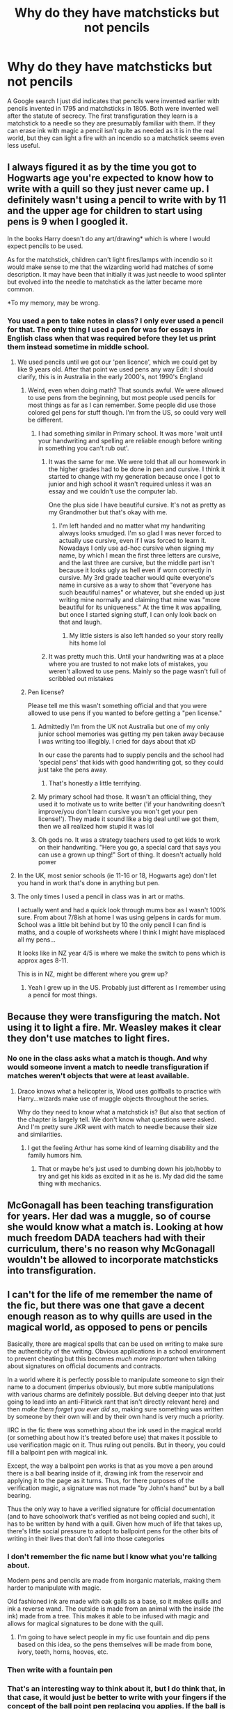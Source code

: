 #+TITLE: Why do they have matchsticks but not pencils

* Why do they have matchsticks but not pencils
:PROPERTIES:
:Author: prism1234
:Score: 55
:DateUnix: 1617503199.0
:DateShort: 2021-Apr-04
:FlairText: Discussion
:END:
A Google search I just did indicates that pencils were invented earlier with pencils invented in 1795 and matchsticks in 1805. Both were invented well after the statute of secrecy. The first transfiguration they learn is a matchstick to a needle so they are presumably familiar with them. If they can erase ink with magic a pencil isn't quite as needed as it is in the real world, but they can light a fire with an incendio so a matchstick seems even less useful.


** I always figured it as by the time you got to Hogwarts age you're expected to know how to write with a quill so they just never came up. I definitely wasn't using a pencil to write with by 11 and the upper age for children to start using pens is 9 when I googled it.

In the books Harry doesn't do any art/drawing* which is where I would expect pencils to be used.

As for the matchstick, children can't light fires/lamps with incendio so it would make sense to me that the wizarding world had matches of some description. It may have been that initially it was just needle to wood splinter but evolved into the needle to matchstick as the latter became more common.

*To my memory, may be wrong.
:PROPERTIES:
:Author: VD909
:Score: 30
:DateUnix: 1617506283.0
:DateShort: 2021-Apr-04
:END:

*** You used a pen to take notes in class? I only ever used a pencil for that. The only thing I used a pen for was for essays in English class when that was required before they let us print them instead sometime in middle school.
:PROPERTIES:
:Author: prism1234
:Score: 22
:DateUnix: 1617506506.0
:DateShort: 2021-Apr-04
:END:

**** We used pencils until we got our 'pen licence', which we could get by like 9 years old. After that point we used pens any way Edit: I should clarify, this is in Australia in the early 2000's, not 1990's England
:PROPERTIES:
:Author: Puzzled-You
:Score: 14
:DateUnix: 1617524621.0
:DateShort: 2021-Apr-04
:END:

***** Weird, even when doing math? That sounds awful. We were allowed to use pens from the beginning, but most people used pencils for most things as far as I can remember. Some people did use those colored gel pens for stuff though. I'm from the US, so could very well be different.
:PROPERTIES:
:Author: prism1234
:Score: 8
:DateUnix: 1617524856.0
:DateShort: 2021-Apr-04
:END:

****** I had something similar in Primary school. It was more 'wait until your handwriting and spelling are reliable enough before writing in something you can't rub out'.
:PROPERTIES:
:Author: greatandmodest
:Score: 5
:DateUnix: 1617545474.0
:DateShort: 2021-Apr-04
:END:

******* It was the same for me. We were told that all our homework in the higher grades had to be done in pen and cursive. I think it started to change with my generation because once I got to junior and high school it wasn't required unless it was an essay and we couldn't use the computer lab.

One the plus side I have beautiful cursive. It's not as pretty as my Grandmother but that's okay with me.
:PROPERTIES:
:Author: Kallirianne
:Score: 1
:DateUnix: 1617584957.0
:DateShort: 2021-Apr-05
:END:

******** I'm left handed and no matter what my handwriting always looks smudged. I'm so glad I was never forced to actually use cursive, even if I was forced to learn it. Nowadays I only use ad-hoc cursive when signing my name, by which I mean the first three letters are cursive, and the last three are cursive, but the middle part isn't because it looks ugly as hell even if worn correctly in cursive. My 3rd grade teacher would quite everyone's name in cursive as a way to show that "everyone has such beautiful names" or whatever, but she ended up just writing mine normally and claiming that mine was "more beautiful for its uniqueness." At the time it was appalling, but once I started signing stuff, I can only look back on that and laugh.
:PROPERTIES:
:Author: SuperBigMac
:Score: 2
:DateUnix: 1617631214.0
:DateShort: 2021-Apr-05
:END:

********* My little sisters is also left handed so your story really hits home lol
:PROPERTIES:
:Author: Kallirianne
:Score: 2
:DateUnix: 1617643850.0
:DateShort: 2021-Apr-05
:END:


******* It was pretty much this. Until your handwriting was at a place where you are trusted to not make lots of mistakes, you weren't allowed to use pens. Mainly so the page wasn't full of scribbled out mistakes
:PROPERTIES:
:Author: Puzzled-You
:Score: 1
:DateUnix: 1617613228.0
:DateShort: 2021-Apr-05
:END:


***** Pen license?

Please tell me this wasn't something official and that you were allowed to use pens if you wanted to before getting a "pen license."
:PROPERTIES:
:Author: CryptidGrimnoir
:Score: 4
:DateUnix: 1617529904.0
:DateShort: 2021-Apr-04
:END:

****** Admittedly I'm from the UK not Australia but one of my only junior school memories was getting my pen taken away because I was writing too illegibly. I cried for days about that xD

In our case the parents had to supply pencils and the school had 'special pens' that kids with good handwriting got, so they could just take the pens away.
:PROPERTIES:
:Author: Carmelien
:Score: 3
:DateUnix: 1617540424.0
:DateShort: 2021-Apr-04
:END:

******* That's honestly a little terrifying.
:PROPERTIES:
:Author: CryptidGrimnoir
:Score: 5
:DateUnix: 1617542609.0
:DateShort: 2021-Apr-04
:END:


****** My primary school had those. It wasn't an official thing, they used it to motivate us to write better ('if your handwriting doesn't improve/you don't learn cursive you won't get your pen license!'). They made it sound like a big deal until we got them, then we all realized how stupid it was lol
:PROPERTIES:
:Author: _LittleGhostie
:Score: 1
:DateUnix: 1617570592.0
:DateShort: 2021-Apr-05
:END:


****** Oh gods no. It was a strategy teachers used to get kids to work on their handwriting. "Here you go, a special card that says you can use a grown up thing!" Sort of thing. It doesn't actually hold power
:PROPERTIES:
:Author: Puzzled-You
:Score: 1
:DateUnix: 1617613065.0
:DateShort: 2021-Apr-05
:END:


**** In the UK, most senior schools (ie 11-16 or 18, Hogwarts age) don't let you hand in work that's done in anything but pen.
:PROPERTIES:
:Author: Ermithecow
:Score: 3
:DateUnix: 1617579275.0
:DateShort: 2021-Apr-05
:END:


**** The only times I used a pencil in class was in art or maths.

I actually went and had a quick look through mums box as I wasn't 100% sure. From about 7/8ish at home I was using gelpens in cards for mum. School was a little bit behind but by 10 the only pencil I can find is maths, and a couple of worksheets where I think I might have misplaced all my pens...

It looks like in NZ year 4/5 is where we make the switch to pens which is approx ages 8-11.

This is in NZ, might be different where you grew up?
:PROPERTIES:
:Author: VD909
:Score: 2
:DateUnix: 1617580240.0
:DateShort: 2021-Apr-05
:END:

***** Yeah I grew up in the US. Probably just different as I remember using a pencil for most things.
:PROPERTIES:
:Author: prism1234
:Score: 2
:DateUnix: 1617583041.0
:DateShort: 2021-Apr-05
:END:


** Because they were transfiguring the match. Not using it to light a fire. Mr. Weasley makes it clear they don't use matches to light fires.
:PROPERTIES:
:Author: Ash_Lestrange
:Score: 16
:DateUnix: 1617505356.0
:DateShort: 2021-Apr-04
:END:

*** No one in the class asks what a match is though. And why would someone invent a match to needle transfiguration if matches weren't objects that were at least available.
:PROPERTIES:
:Author: prism1234
:Score: 0
:DateUnix: 1617505560.0
:DateShort: 2021-Apr-04
:END:

**** Draco knows what a helicopter is, Wood uses golfballs to practice with Harry...wizards make use of muggle objects throughout the series.

Why do they need to know what a matchstick is? But also that section of the chapter is largely tell. We don't know what questions were asked. And I'm pretty sure JKR went with match to needle because their size and similarities.
:PROPERTIES:
:Author: Ash_Lestrange
:Score: 24
:DateUnix: 1617505883.0
:DateShort: 2021-Apr-04
:END:

***** I get the feeling Arthur has some kind of learning disability and the family humors him.
:PROPERTIES:
:Author: streakermaximus
:Score: -7
:DateUnix: 1617525035.0
:DateShort: 2021-Apr-04
:END:

****** That or maybe he's just used to dumbing down his job/hobby to try and get his kids as excited in it as he is. My dad did the same thing with mechanics.
:PROPERTIES:
:Author: LMeire
:Score: 6
:DateUnix: 1617573375.0
:DateShort: 2021-Apr-05
:END:


** McGonagall has been teaching transfiguration for years. Her dad was a muggle, so of course she would know what a match is. Looking at how much freedom DADA teachers had with their curriculum, there's no reason why McGonagall wouldn't be allowed to incorporate matchsticks into transfiguration.
:PROPERTIES:
:Author: flippysquid
:Score: 7
:DateUnix: 1617525140.0
:DateShort: 2021-Apr-04
:END:


** I can't for the life of me remember the name of the fic, but there was one that gave a decent enough reason as to why quills are used in the magical world, as opposed to pens or pencils

 

Basically, there are magical spells that can be used on writing to make sure the authenticity of the writing. Obvious applications in a school environment to prevent cheating but this becomes /much more important/ when talking about signatures on official documents and contracts.

 

In a world where it is perfectly possible to manipulate someone to sign their name to a document (imperius obviously, but more subtle manipulations with various charms are definitely possible. But delving deeper into that just going to lead into an anti-Flitwick rant that isn't directly relevant here) and then /make them forget you ever did so/, making sure something was written by someone by their own will and by their own hand is very much a priority.

 

IIRC in the fic there was something about the ink used in the magical world (or something about how it's treated before use) that makes it possible to use verification magic on it. Thus ruling out pencils. But in theory, you could fill a ballpoint pen with magical ink.

 

Except, the way a ballpoint pen works is that as you move a pen around there is a ball bearing inside of it, drawing ink from the reservoir and applying it to the page as it turns. Thus, for there purposes of the verification magic, a signature was not made "by John's hand" but by a ball bearing.

 

Thus the only way to have a verified signature for official documentation (and to have schoolwork that's verified as not being copied and such), it has to be written by hand with a quill. Given how much of life that takes up, there's little social pressure to adopt to ballpoint pens for the other bits of writing in their lives that don't fall into those categories
:PROPERTIES:
:Author: ATRDCI
:Score: 8
:DateUnix: 1617511357.0
:DateShort: 2021-Apr-04
:END:

*** I don't remember the fic name but I know what you're talking about.

Modern pens and pencils are made from inorganic materials, making them harder to manipulate with magic.

Old fashioned ink are made with oak galls as a base, so it makes quills and ink a reverse wand. The outside is made from an animal with the inside (the ink) made from a tree. This makes it able to be infused with magic and allows for magical signatures to be done with the quill.
:PROPERTIES:
:Author: berkeleyjake
:Score: 8
:DateUnix: 1617515780.0
:DateShort: 2021-Apr-04
:END:

**** I'm going to have select people in my fic use fountain and dip pens based on this idea, so the pens themselves will be made from bone, ivory, teeth, horns, hooves, etc.
:PROPERTIES:
:Author: berkeleyjake
:Score: 2
:DateUnix: 1617930488.0
:DateShort: 2021-Apr-09
:END:


*** Then write with a fountain pen
:PROPERTIES:
:Author: megakaos888
:Score: 2
:DateUnix: 1617518148.0
:DateShort: 2021-Apr-04
:END:


*** That's an interesting way to think about it, but I do think that, in that case, it would just be better to write with your fingers if the concept of the ball point pen replacing you applies. If the ball is writing, then the sharp tip of a quill would be doing the same. The difference here is that the ball of the pen is a separate piece, which might be why that's the case. But the same can be said for using non-human instruments in general, since they're not actually parts of the person doing the writing. And it's completely different from wands since wands are made to be conduits. It would be interesting if quills in the magical world were stuffed with a core that allows anyone to use it and unconsciously channel their magic into it while writing. The ink would be a catalyst between your magic and the paper, thus fueling the charm that would verify your identity. Makes you wonder what makes a blood quill and a quick quotes quill. Bird feathers are hollow and flimsy, so they need something to strengthen them for writing. So I guess it wouldn't be too much of a stretch to say that they're manufactured with more than just a clip on the feather's end.
:PROPERTIES:
:Author: Valcury1
:Score: 2
:DateUnix: 1617563115.0
:DateShort: 2021-Apr-04
:END:


** Quills and parchments are just completely nonsensical. Quills perhaps (although, when wizards followed the industrialization with the steam engine, why they didn't the invention of [[https://en.wikipedia.org/wiki/Dip_pen][a nib pen]], at least, if the fountain pen is too Muggle for them), but parchment? Paper was well established standard and cheap writing material in the sixteenth century well before the Statute of Secrecy. My deep suspicion is that JKR was still thinking about Gandalf and [[https://images.app.goo.gl/4fjBugVxUj7ehEbo8][this image]], which however is completely wrong ... The Lord of the Rings is supposed to happen thousands years BC.
:PROPERTIES:
:Author: ceplma
:Score: 7
:DateUnix: 1617519151.0
:DateShort: 2021-Apr-04
:END:

*** Quills and parchment is just the aesthetic she was going for. It seems like almost every household has at least one bird of prey in it, which means people have a ready source of large quill feathers. If they've been doing it that way for centuries there really isn't much incentive for a stuck-in-the-mud culture to change writing implements just for the sake of changing. Especially if it means they have to source those goods from outside of their xenophobic community.

It's also possible that wizards have some sort of plant based paper they refer to as parchment, just like muggles do. It would make sense for the terminology to carry over to a newer product given how tightly they cling to traditions.
:PROPERTIES:
:Author: flippysquid
:Score: 16
:DateUnix: 1617525591.0
:DateShort: 2021-Apr-04
:END:


*** u/Taure:
#+begin_quote
  when wizards followed the industrialization with the steam engine
#+end_quote

Did they, though? The only time we see trains used for wizarding transportation is the somewhat-ceremonial Hogwarts Express. Everyday transportation seems to be apparition/Floo, or Portkey for longer (intercontinental) distances.

No wizard ever thinks "I need to get to London, I'll take the train". They just use magical transport to get there.

As for quills, given that we see self-inking quills with spell-checking built in, and even "AI quills" that can write entire articles for you, I see it more as wizards advancing along a parallel path to Muggles rather than wizards being stuck in the past.
:PROPERTIES:
:Author: Taure
:Score: 15
:DateUnix: 1617526680.0
:DateShort: 2021-Apr-04
:END:

**** Well, don't forget the Night Bus. That's pretty new agey too. Quirky as it is in comparison to standard ones in London.
:PROPERTIES:
:Author: Valcury1
:Score: 3
:DateUnix: 1617562737.0
:DateShort: 2021-Apr-04
:END:


**** Dumbledore, for one example, thought, "I need to take my Thestral Drawn Carriage (or possibly a broom, canon is unclear, saying only that he flew) to London instead of the Floo network or portkey or apparition, which we all know about but for some reason have never mentioned." in the first book of the series.

It's almost like Floo travel was retroactively invented 2nd year, with Portkeys being invented 4th year and Apparation 5th.

Basically, no one in the Wizarding World ever seems to talk about anything that Harry himself hasn't experienced or at least witnessed. They're very polite that way.
:PROPERTIES:
:Author: Clell65619
:Score: 2
:DateUnix: 1617584456.0
:DateShort: 2021-Apr-05
:END:

***** Dumbledore apparated in the first chapter of Philosopher's Stone. Literally the first piece of magic we see in the entire series is Dumbledore apparating to Privet Drive.

My in-universe explanation of Dumbledore flying to the Ministry is that he was flying to the edge of Hogwarts' grounds, whereupon he would dismount and apparate to London.
:PROPERTIES:
:Author: Taure
:Score: 6
:DateUnix: 1617778229.0
:DateShort: 2021-Apr-07
:END:

****** I'd say everyone who doesn't literally see red at the sight of 'Dumbledore' has the same explanation.
:PROPERTIES:
:Author: SnobbishWizard
:Score: 1
:DateUnix: 1617803655.0
:DateShort: 2021-Apr-07
:END:


****** Did he apparate, though?

His appearance:

*/A man appeared on the corner the cat had been watching, appeared so suddenly and silently you'd have thought he'd just popped out of the ground. The cat's tail twitched and its eyes narrowed./*

Was this silent apparation or did he simply drop his 'notice me not'?

and his exit:

*/“Good luck, Harry,” he murmured. He turned on his heel and with a swish of his cloak, he was gone./*

This sounds more like apparation with the whole 'turned on his heel' thing but the swish of his cloak thing sort of spoils that.

Either way, if this was apparation, it was neither used nor even mentioned again until the 5th book when he side-alonged Harry with no warning.

Okay, the books are almost entirely from Harry's POV, but consider this; In cultures where car ownership by young adults is common, young boys have long involved discussions of what their dream car will be, and where they will go in them. I flat out refuse to believe that a culture where some variation of teleportation is not only possible but common enough that the government offers a 'Driver's Ed' type course and licensing, that the upper forms wouldn't have been having discussions about where they will go once they can apparate. Discussions that Harry would not have been able to avoid.
:PROPERTIES:
:Author: Clell65619
:Score: 0
:DateUnix: 1617801406.0
:DateShort: 2021-Apr-07
:END:

******* I think it's very clearly apparition. Also apparition was referred to a number of times during GoF - Charlie doesn't take the portkey to the World Cup because he is apparating, for example.
:PROPERTIES:
:Author: Taure
:Score: 7
:DateUnix: 1617808010.0
:DateShort: 2021-Apr-07
:END:

******** Ron also mentions it in Chamber of Secrets, just before he and Harry fly the car to Hogwarts. It's also mentioned a few times in Prisoner of Azkaban, notably by Snape furiously correcting Fudge that Sirius couldn't Apparate inside the castle. Earlier in the book Hermione says this too, after Sirius breaks in and the students all sleep in the Great Hall.
:PROPERTIES:
:Author: tolaeth
:Score: 3
:DateUnix: 1617886402.0
:DateShort: 2021-Apr-08
:END:


***** Knowing Dumbledore's lovable eccentricity, he probably only did it for the leisurely ride, as he watched the surroundings pass by.
:PROPERTIES:
:Author: SurvivElite
:Score: 3
:DateUnix: 1617626870.0
:DateShort: 2021-Apr-05
:END:


** Firearms reached Europe in the 15th century, over 200 years before the Statute, and yet the Daily Prophet had to describe a gun as "a sort of metal wand Muggles use to kill each other". Wizards seem to have forgotten a remarkable amount of inventions, despite using much more recent Muggle items/concepts for themselves.
:PROPERTIES:
:Author: WhosThisGeek
:Score: 3
:DateUnix: 1617547335.0
:DateShort: 2021-Apr-04
:END:

*** Guns were kind of rare for those first 200 years though. In part because they started out mostly useless as anything but a psychological weapon, and in part because once they'd progressed enough to be useful they faced the same pushback that crossbows did- they made it too easy for any bumpkin off the street to kill an aristocrat who'd spent literally their whole life training how to use more "honorable" weapons.
:PROPERTIES:
:Author: LMeire
:Score: 1
:DateUnix: 1617574252.0
:DateShort: 2021-Apr-05
:END:

**** It would make sense for the magical comunity in Britain to have such description of a gun, but for the rest of Europe? No. Certainly no when the battlefield of the XVI century where ruled by the Spanish Tercio's, who used firearms in almost every battle, all over west Europe. Given this, and knowing that there exist the triwizard tournament, the ICW and the department of international cooperation, british wizards should have adapted to the terminology used by their europeans counterparts
:PROPERTIES:
:Author: Phaeneaux
:Score: 2
:DateUnix: 1617577583.0
:DateShort: 2021-Apr-05
:END:

***** You're ignoring the arrogance of British magicals
:PROPERTIES:
:Author: SurvivElite
:Score: 1
:DateUnix: 1617627042.0
:DateShort: 2021-Apr-05
:END:


** Because JK doesn't know what history is
:PROPERTIES:
:Author: Arcturus79
:Score: 10
:DateUnix: 1617504043.0
:DateShort: 2021-Apr-04
:END:

*** To be fair, the internet was barely used in the 90s when she was writing the books. 😂 We can find out all sorts of minor facts now because of how greatly the internet's improved over the past 20-ish years.
:PROPERTIES:
:Author: Japanese_Lasagna
:Score: 12
:DateUnix: 1617517887.0
:DateShort: 2021-Apr-04
:END:

**** Reminds me of that kids react video where some poor zoomer is trying to figure out why anybody would want to quote-unquote "print out wikipedia and make it into a book".
:PROPERTIES:
:Author: LMeire
:Score: 2
:DateUnix: 1617574448.0
:DateShort: 2021-Apr-05
:END:

***** The advances in technology and ease of accessing information over the past 2-ish decades really are really incredible. So much is changing so fast that while generations are typically divided into 15-20 year timespans, generations may need to be broken into even smaller timeframes as time goes on. The Zoomers are probably fine lumped together as they are, but Generation Alpha? Ooh boy, I suspect that the ones alive now will struggle to relate to the ones close in age to Generation Beta. It's already a slight struggle at times for Millennials close in age to the oldest Zoomers to relate to the oldest Millennials or mid-range Zoomers.
:PROPERTIES:
:Author: Japanese_Lasagna
:Score: 2
:DateUnix: 1617577272.0
:DateShort: 2021-Apr-05
:END:


** I mean, any answer is pure speculation. But if you want speculation, here is mine:

(1) We know wizards know /some/ things about "recent" Muggle inventions. See, for example, the Hogwarts Express. So they could know about matches. (Or McG could, anyway -- perhaps she simply thought it might make Transfigurations easier for Muggleborns?)

(2) And they also know about pencils. However, the reason quills and parchment are used has got to do with magic taking better to ink and parchment, and in the usual spirit of teaching best practices right away, rather than starting with a crutch and forcing people to un-learn bad habits later, students are set to write in ink with quills, so that when they need it later in life, say, for magical runes, they are well-equipped to handle them.
:PROPERTIES:
:Author: Sescquatch
:Score: 2
:DateUnix: 1617524564.0
:DateShort: 2021-Apr-04
:END:


** I always liked the idea that quills were used since they are from a living creature which allows magic to travel through it and thus allows the teachers to see if someone did someone else's work for them via magic signature. If this idea is canonically false, then i have no idea on the why.
:PROPERTIES:
:Author: Leoninz
:Score: 2
:DateUnix: 1617514287.0
:DateShort: 2021-Apr-04
:END:


** Because Harry Potter was meant to be a children's book. When JKR wrote the first book she probably didn't put that much thought into history and continuity
:PROPERTIES:
:Author: belieber15
:Score: 0
:DateUnix: 1617513717.0
:DateShort: 2021-Apr-04
:END:


** The obvious reason hasn't been said much in this discussion. There is no good in-universe reason for this, and most such inconsistencies are the result of J.K. Rowling being pretty bad at worldbuilding. Luckily she writes very entertaining stuff, which is why we're all here, but asking “why” about many of the more inconsistent or nonsensical parts of the world and the plot only leads to the sweater unraveling in your hands as you keep pulling on the loose thread.

The joy of fanfic is that you can choose to accept her world as it is, or change it to suit your whims.
:PROPERTIES:
:Author: verysleepy8
:Score: 1
:DateUnix: 1617557686.0
:DateShort: 2021-Apr-04
:END:


** Maybe fire with a wand is volatile? Try light a candle and the entire house is up on flames. A match on the other hand is much easier to use.
:PROPERTIES:
:Author: Steffidovah
:Score: 1
:DateUnix: 1617567327.0
:DateShort: 2021-Apr-05
:END:


** I remember reading a oneshot tackling this exact issue. Apparently pencils are like wands with a graphite core and when a magical child tries to use them, they reject them and explode. House elves are capable of using them as wands however.
:PROPERTIES:
:Author: YeKnowWhatImean
:Score: 1
:DateUnix: 1617569233.0
:DateShort: 2021-Apr-05
:END:


** I know in Germany by the age of 11 you are required to use fountain pens
:PROPERTIES:
:Author: Lego75
:Score: 1
:DateUnix: 1617572558.0
:DateShort: 2021-Apr-05
:END:


** Cause JK Rowling
:PROPERTIES:
:Author: SurvivElite
:Score: 1
:DateUnix: 1617626422.0
:DateShort: 2021-Apr-05
:END:
